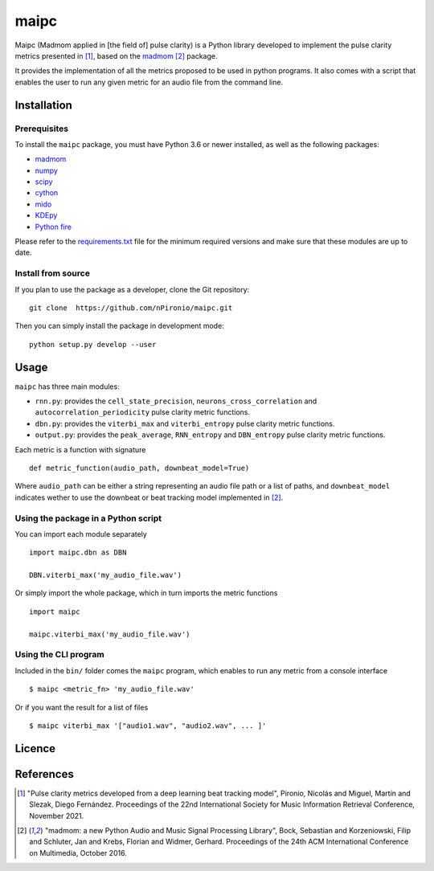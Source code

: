 ======
maipc
======

Maipc (Madmom applied in [the field of] pulse clarity) is a Python library developed to implement the pulse clarity metrics
presented in [1]_, based on the `madmom <https://github.com/CPJKU/madmom>`_ [2]_ package.

It provides the implementation of all the metrics proposed to be used in python 
programs. It also comes with a script that enables the user to run any 
given metric for an audio file from the command line.   

Installation
============

Prerequisites
-------------

To install the ``maipc`` package, you must have Python 3.6 or newer
installed, as well as the following packages:

- `madmom <https://github.com/CPJKU/madmom>`_
- `numpy <http://www.numpy.org>`_
- `scipy <http://www.scipy.org>`_
- `cython <http://www.cython.org>`_
- `mido <https://github.com/olemb/mido>`_
- `KDEpy <https://github.com/tommyod/KDEpy>`_
- `Python fire <https://github.com/google/python-fire>`_

Please refer to the `requirements.txt <requirements.txt>`_ file for the minimum
required versions and make sure that these modules are up to date.


Install from source
-------------------

If you plan to use the package as a developer, clone the Git repository::

    git clone  https://github.com/nPironio/maipc.git

Then you can simply install the package in development mode::

    python setup.py develop --user

Usage
=====

``maipc`` has three main modules:

* ``rnn.py``: provides the ``cell_state_precision``, ``neurons_cross_correlation`` and ``autocorrelation_periodicity`` pulse clarity metric functions.
* ``dbn.py``: provides the ``viterbi_max`` and ``viterbi_entropy`` pulse clarity metric functions.
* ``output.py``: provides the ``peak_average``, ``RNN_entropy`` and ``DBN_entropy`` pulse clarity metric functions.

Each metric is a function with signature ::

	def metric_function(audio_path, downbeat_model=True)

Where ``audio_path`` can be either a string representing an audio file path or a list of paths, and ``downbeat_model`` indicates wether to use the downbeat or beat tracking model implemented in [2]_.

Using the package in a Python script
------------------------------------

You can import each module separately ::

	import maipc.dbn as DBN

	DBN.viterbi_max('my_audio_file.wav')

Or simply import the whole package, which in turn imports the metric functions ::

	import maipc

	maipc.viterbi_max('my_audio_file.wav')


Using the CLI program
---------------------

Included in the ``bin/`` folder comes the ``maipc`` program, which enables to run any metric from a console interface ::

	$ maipc <metric_fn> 'my_audio_file.wav'

Or if you want the result for a list of files ::

	$ maipc viterbi_max '["audio1.wav", "audio2.wav", ... ]'

Licence
=======


References
==========

.. [1] "Pulse clarity metrics developed from a deep learning beat tracking model", Pironio, Nicolás and Miguel, Martín and Slezak, Diego Fernández. Proceedings of the 22nd International Society for Music Information Retrieval Conference, November 2021.
.. [2] "madmom: a new Python Audio and Music Signal Processing Library", Bock, Sebastian and Korzeniowski, Filip and Schluter, Jan and Krebs, Florian and Widmer, Gerhard. Proceedings of the 24th ACM International Conference on Multimedia, October 2016.
